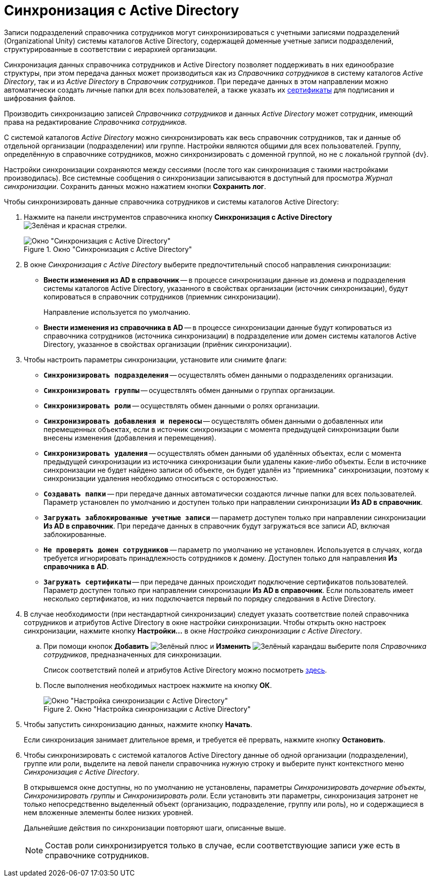 = Синхронизация с Active Directory

Записи подразделений справочника сотрудников могут синхронизироваться с учетными записями подразделений (Organizational Unity) системы каталогов Active Directory, содержащей доменные учетные записи подразделений, структурированные в соответствии с иерархией организации.

Синхронизация данных справочника сотрудников и Active Directory позволяет поддерживать в них единообразие структуры, при этом передача данных может производиться как из _Справочника сотрудников_ в систему каталогов _Active Directory_, так и из _Active Directory_ в _Справочник сотрудников_. При передаче данных в этом направлении можно автоматически создать личные папки для всех пользователей, а также указать их xref:staff/employees/main-tab.adoc#certificate[сертификаты] для подписания и шифрования файлов.

Производить синхронизацию записей _Справочника сотрудников_ и данных _Active Directory_ может сотрудник, имеющий права на редактирование _Справочника сотрудников_.

С системой каталогов _Active Directory_ можно синхронизировать как весь справочник сотрудников, так и данные об отдельной организации (подразделении) или группе. Настройки являются общими для всех пользователей. Группу, определённую в справочнике сотрудников, можно синхронизировать с доменной группой, но не с локальной группой {dv}.

Настройки синхронизации сохраняются между сессиями (после того как синхронизация с такими настройками производилась). Все системные сообщения о синхронизации записываются в доступный для просмотра _Журнал синхронизации_. Сохранить данных можно нажатием кнопки *Сохранить лог*.

.Чтобы синхронизировать данные справочника сотрудников и системы каталогов Active Directory:
. Нажмите на панели инструментов справочника кнопку *Синхронизация с Active Directory* image:buttons/synchronize-ad.png[Зелёная и красная стрелки].
+
.Окно "Синхронизация с Active Directory"
image::staff-synch-with-a-d.png[Окно "Синхронизация с Active Directory"]
+
. В окне _Синхронизация с Active Directory_ выберите предпочтительный способ направления синхронизации:
+
* *Внести изменения из AD в справочник* -- в процессе синхронизации данные из домена и подразделения системы каталогов Active Directory, указанного в свойствах организации (источник синхронизации), будут копироваться в справочник сотрудников (приемник синхронизации).
+
Направление используется по умолчанию.
+
* *Внести изменения из справочника в AD* -- в процессе синхронизации данные будут копироваться из справочника сотрудников (источника синхронизации) в подразделение или домен системы каталогов Active Directory, указанное в свойствах организации (приёник синхронизации).
+
. Чтобы настроить параметры синхронизации, установите или снимите флаги:
+
* `*Синхронизировать подразделения*` -- осуществлять обмен данными о подразделениях организации.
* `*Синхронизировать группы*` -- осуществлять обмен данными о группах организации.
* `*Синхронизировать роли*` -- осуществлять обмен данными о ролях организации.
* `*Синхронизировать добавления и переносы*` -- осуществлять обмен данными о добавленных или перемещенных объектах, если в источник синхронизации с момента предыдущей синхронизации были внесены изменения (добавления и перемещения).
* `*Синхронизировать удаления*` -- осуществлять обмен данными об удалённых объектах, если с момента предыдущей синхронизации из источника синхронизации были удалены какие-либо объекты. Если в источнике синхронизации не будет найдено записи об объекте, он будет удалён из "приемника" синхронизации, поэтому к синхронизации удаления необходимо относиться с осторожностью.
* `*Создавать папки*` -- при передаче данных автоматически создаются личные папки для всех пользователей. Параметр установлен по умолчанию и доступен только при направлении синхронизации *Из AD в справочник*.
* `*Загружать заблокированные учетные записи*` -- параметр доступен только при направлении синхронизации *Из AD в справочник*. При передаче данных в справочник будут загружаться все записи AD, включая заблокированные.
* `*Не проверять домен сотрудников*` -- параметр по умолчанию не установлен. Используется в случаях, когда требуется игнорировать принадлежность сотрудников к домену. Доступен только для направления *Из справочника в AD*.
* `*Загружать сертификаты*` -- при передаче данных происходит подключение сертификатов пользователей. Параметр доступен только при направлении синхронизации *Из AD в справочник*. Если пользователь имеет несколько сертификатов, из них подключается первый по порядку следования в Active Directory.
+
. В случае необходимости (при нестандартной синхронизации) следует указать соответствие полей справочника сотрудников и атрибутов Active Directory в окне настройки синхронизации. Чтобы открыть окно настроек синхронизации, нажмите кнопку *Настройки...* в окне _Настройка синхронизации с Active Directory_.
+
.. При помощи кнопок *Добавить* image:buttons/plus-green.png[Зелёный плюс] и *Изменить* image:buttons/pencil-green.png[Зелёный карандаш] выберите поля _Справочника сотрудников_, предназначенных для синхронизации.
+
Список соответствий полей и атрибутов Active Directory можно посмотреть http://msdn.microsoft.com/en-us/library/aa746392%28VS.85%29.aspx[здесь].
+
.. После выполнения необходимых настроек нажмите на кнопку *ОК*.
+
.Окно "Настройка синхронизации с Active Directory"
image::staff-a-d-settings.png[Окно "Настройка синхронизации с Active Directory"]
+
. Чтобы запустить синхронизацию данных, нажмите кнопку *Начать*.
+
Если синхронизация занимает длительное время, и требуется её прервать, нажмите кнопку *Остановить*.
+
. Чтобы синхронизировать с системой каталогов Active Directory данные об одной организации (подразделении), группе или роли, выделите на левой панели справочника нужную строку и выберите пункт контекстного меню _Синхронизация с Active Directory_.
+
В открывшемся окне доступны, но по умолчанию не установлены, параметры _Синхронизировать дочерние объекты_, _Синхронизировать группы_ и _Синхронизировать роли_. Если установить эти параметры, синхронизация затронет не только непосредственно выделенный объект (организацию, подразделение, группу или роль), но и содержащиеся в нем вложенные элементы более низких уровней.
+
Дальнейшие действия по синхронизации повторяют шаги, описанные выше.
+
[NOTE]
====
Состав роли синхронизируется только в случае, если соответствующие записи уже есть в справочнике сотрудников.
====
